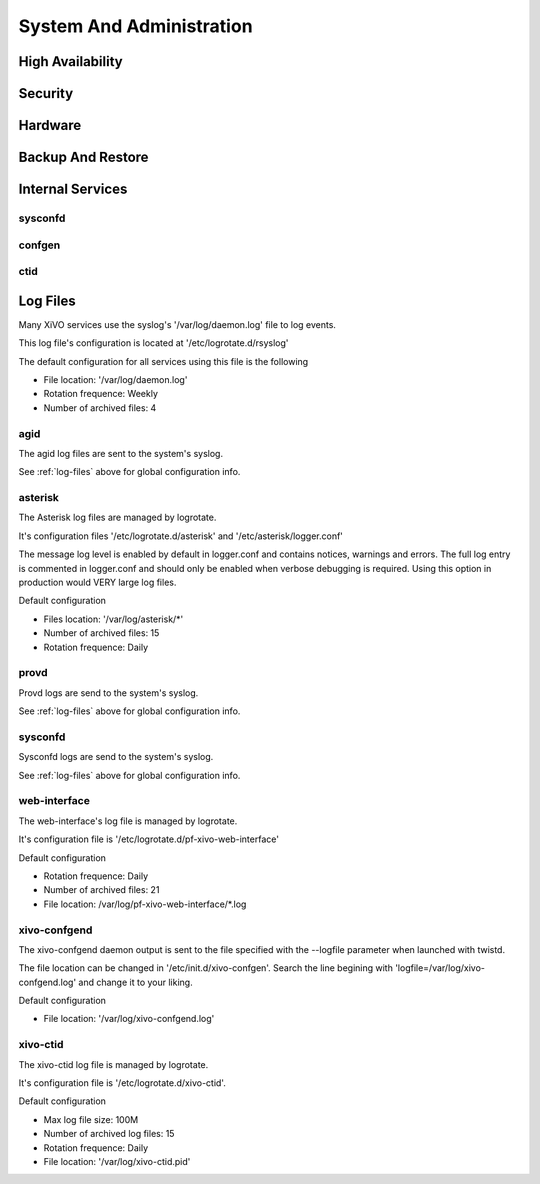 .. _system_admin:


*************************
System And Administration
*************************


High Availability
=================

Security
========

Hardware
========

Backup And Restore
==================

Internal Services
=================

sysconfd
--------

confgen
-------

ctid
----

.. _log-files:

Log Files
========= 
Many XiVO services use the syslog's '/var/log/daemon.log' file to log events.

This log file's configuration is located at '/etc/logrotate.d/rsyslog'

The default configuration for all services using this file is the following

* File location: '/var/log/daemon.log'
* Rotation frequence: Weekly
* Number of archived files: 4

agid
----
The agid log files are sent to the system's syslog.

See :ref:`log-files` above for global configuration info.

asterisk
--------
The Asterisk log files are managed by logrotate.

It's configuration files '/etc/logrotate.d/asterisk' and '/etc/asterisk/logger.conf'

The message log level is enabled by default in logger.conf and contains notices, warnings and errors.
The full log entry is commented in logger.conf and should only be enabled when verbose debugging is required. Using this option in production would VERY large log files.

Default configuration

* Files location: '/var/log/asterisk/\*'
* Number of archived files: 15
* Rotation frequence: Daily

provd
-----
Provd logs are send to the system's syslog.

See :ref:`log-files` above for global configuration info.

sysconfd
--------
Sysconfd logs are send to the system's syslog.

See :ref:`log-files` above for global configuration info.

web-interface
-------------
The web-interface's log file is managed by logrotate.

It's configuration file is '/etc/logrotate.d/pf-xivo-web-interface'

Default configuration

* Rotation frequence: Daily
* Number of archived files: 21
* File location: /var/log/pf-xivo-web-interface/\*.log

xivo-confgend
-------------
The xivo-confgend daemon output is sent to the file specified with the --logfile parameter when launched with twistd.

The file location can be changed in '/etc/init.d/xivo-confgen'. Search the line begining with 'logfile=/var/log/xivo-confgend.log' and change it to your liking.

Default configuration

* File location: '/var/log/xivo-confgend.log'

xivo-ctid
---------
The xivo-ctid log file is managed by logrotate.

It's configuration file is '/etc/logrotate.d/xivo-ctid'.

Default configuration

* Max log file size: 100M
* Number of archived log files: 15
* Rotation frequence: Daily
* File location: '/var/log/xivo-ctid.pid'

